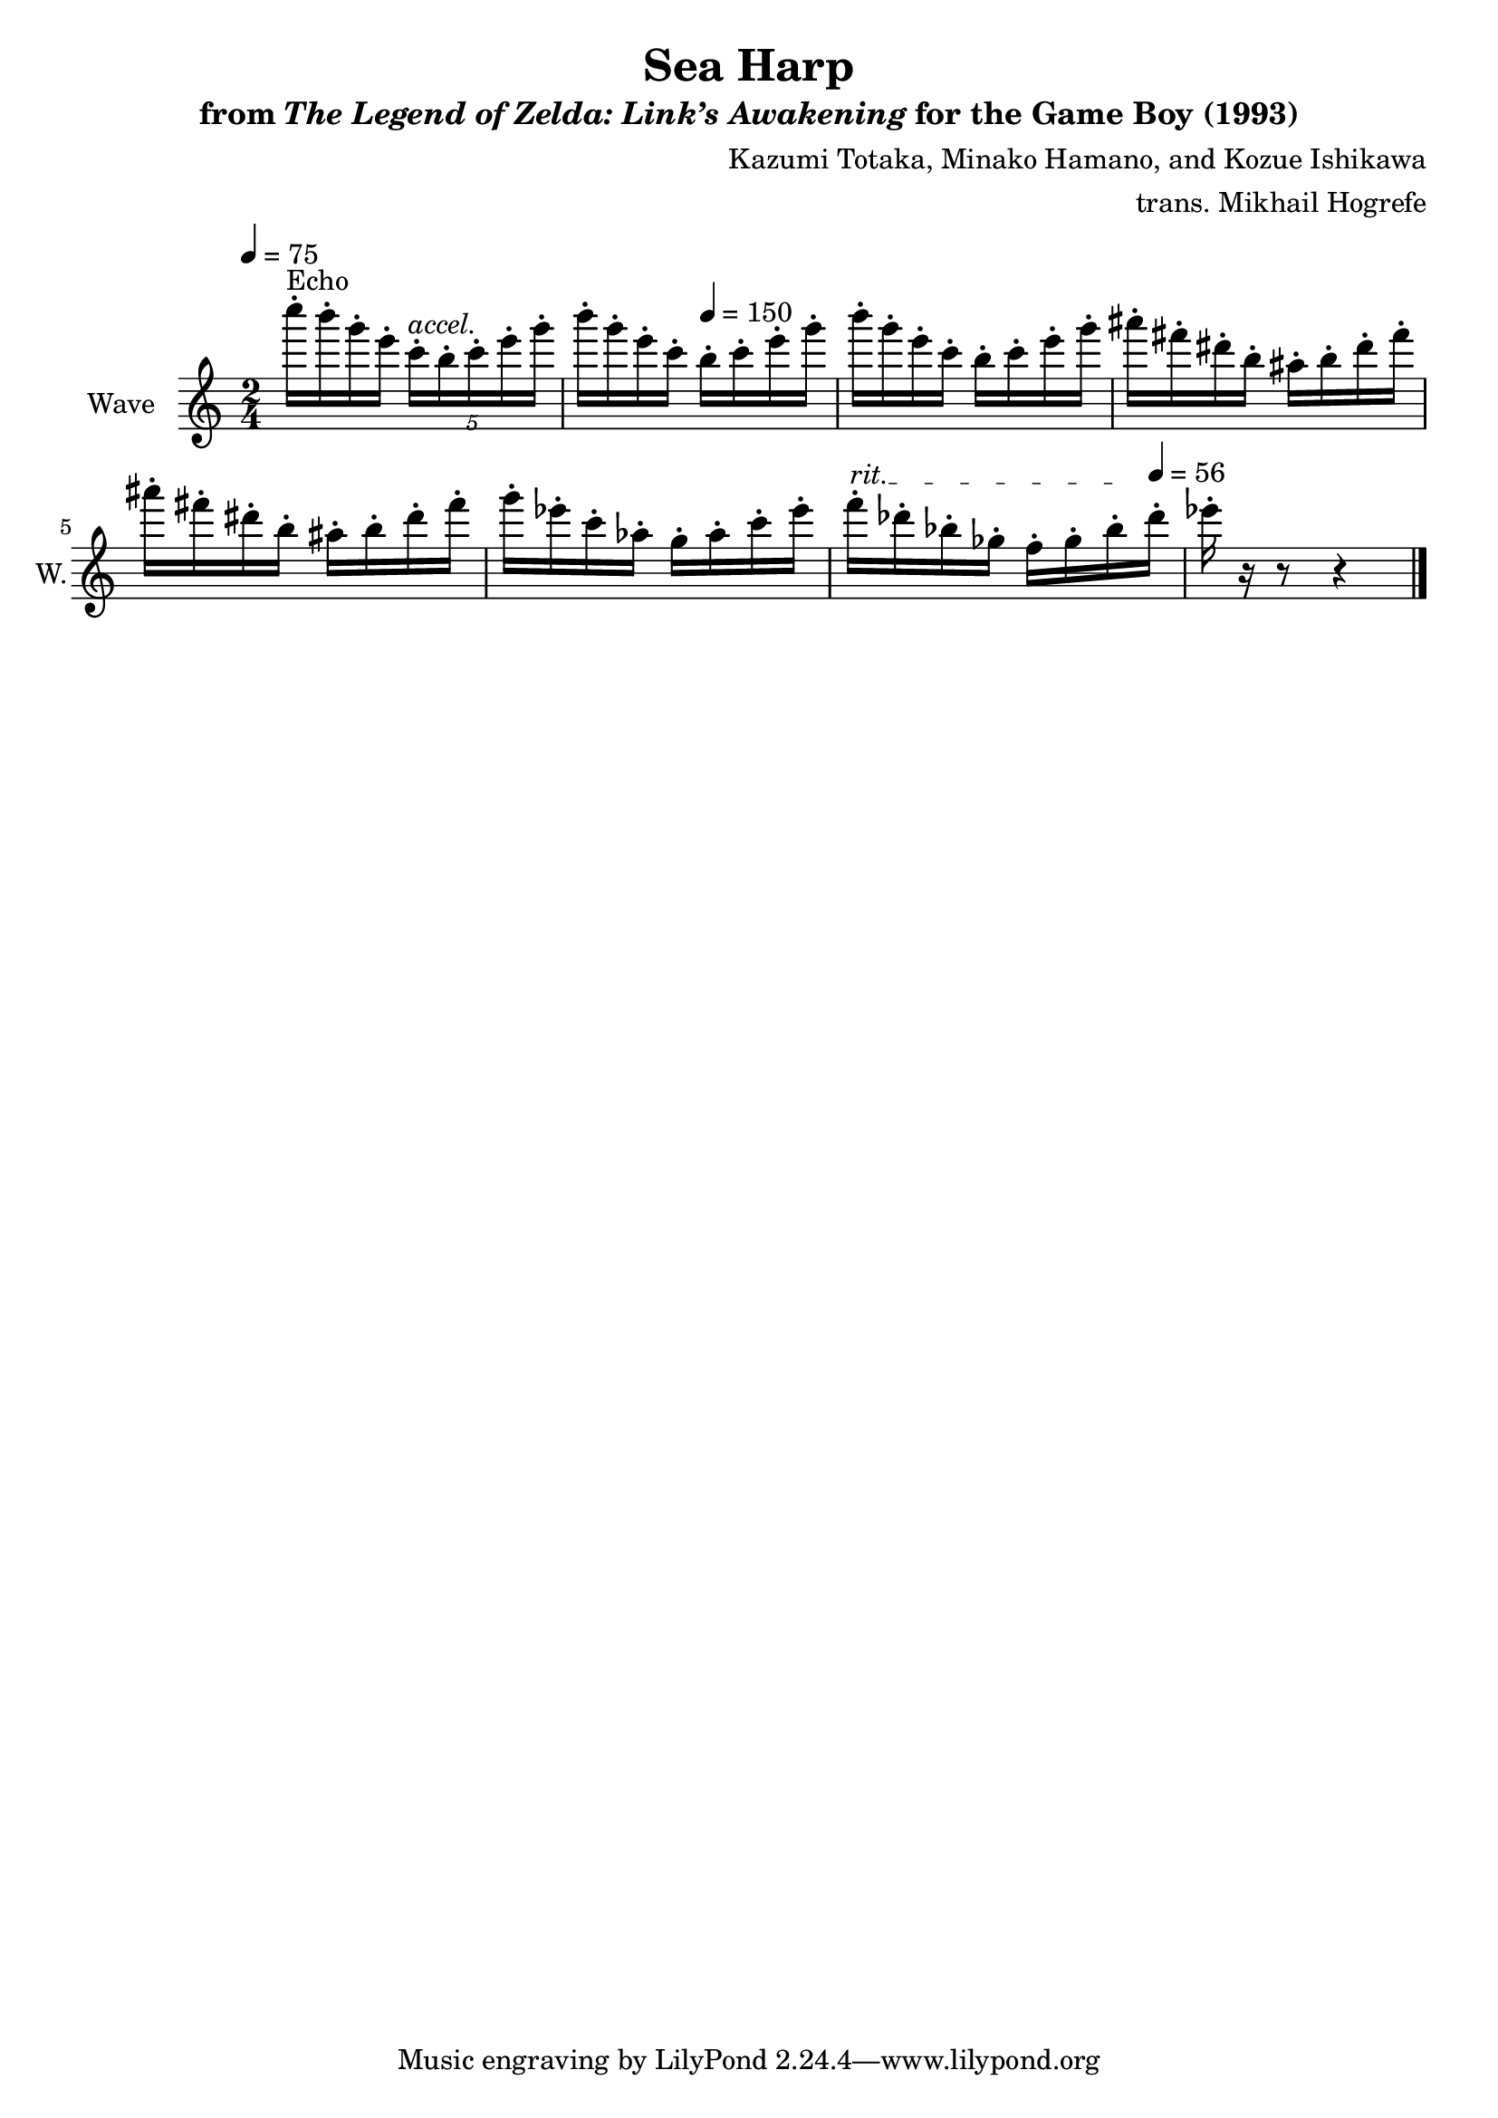 \version "2.22.0"

smaller = {
    \set fontSize = #-3
    \override Stem #'length-fraction = #0.56
    \override Beam #'thickness = #0.2688
    \override Beam #'length-fraction = #0.56
}

\book {
    \header {
        title = "Sea Harp"
        subtitle = \markup { "from" {\italic "The Legend of Zelda: Link’s Awakening"} "for the Game Boy (1993)" }
        composer = "Kazumi Totaka, Minako Hamano, and Kozue Ishikawa"
        arranger = "trans. Mikhail Hogrefe"
    }

    \score {
        {
            \new Staff \relative c'''' {
                \set Staff.instrumentName = "Wave"
                \set Staff.shortInstrumentName = "W."
\tempo 4 = 75
\time 2/4
c16-.^\markup{Echo} b-. g-. e-. \tuplet 5/4 { c16-.^\markup{\italic accel.} b-. c-. e-. g-. } |
b16-. g-. e-. c-. \tempo 4 = 150 b-. c-. e-. g-. |
b16-. g-. e-. c-. b-. c-. e-. g-. |
ais16-. fis-. dis-. b-. ais-. b-. dis-. fis-. |
ais16-. fis-. dis-. b-. ais-. b-. dis-. fis-. |
g16-. ees-. c-. aes-. g-. aes-. c-. ees-. |
\override TextSpanner.bound-details.left.text = "rit."
f16-.\startTextSpan des-. bes-. ges-. f-. ges-. bes-.\stopTextSpan \tempo 4 = 56 des-. |
ees16-. r r8 r4 |
\bar "|."
            }
        }
        \layout {
            \context {
                \Staff
                \RemoveEmptyStaves
            }
            \context {
                \DrumStaff
                \RemoveEmptyStaves
            }
        }
    }
}
